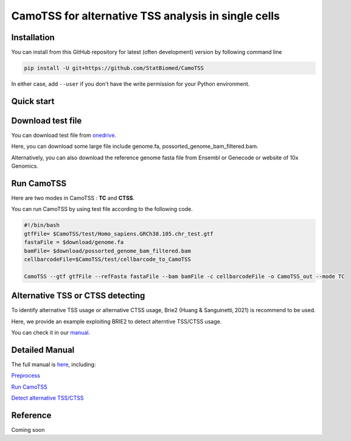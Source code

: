 ============================================================
CamoTSS for alternative TSS analysis in single cells
============================================================
|pypi| 

.. |pypi| image:: https://badge.fury.io/py/CamoTSS.svg
       :target: https://pypi.org/project/CamoTSS/




Installation
============

You can install from this GitHub repository for latest (often development) 
version by following command line

.. code-block:: bash

  pip install -U git+https://github.com/StatBiomed/CamoTSS

In either case, add ``--user`` if you don't have the write permission for your 
Python environment.


Quick start
===========

Download test file
===================

You can download test file from onedrive_.

.. _onedrive: https://connecthkuhk-my.sharepoint.com/:f:/g/personal/ruiyan_connect_hku_hk/Eqp1gYR5dlVIoWgH0udyJ5YB_9eVQ1e5WAxx3muAIeYdjw?e=SQ7fgb

Here, you can download some large file include genome.fa, possorted_genome_bam_filtered.bam.

Alternatively, you can also download the reference genome fasta file from Ensembl or Genecode or website of 10x Genomics. 
 
Run CamoTSS 
=============

Here are two modes in CamoTSS : **TC** and **CTSS**. 

You can run CamoTSS by using test file according to the following code.

.. code-block:: bash

   #!/bin/bash 
   gtfFile= $CamoTSS/test/Homo_sapiens.GRCh38.105.chr_test.gtf
   fastaFile = $download/genome.fa
   bamFile= $download/possorted_genome_bam_filtered.bam
   cellbarcodeFile=$CamoTSS/test/cellbarcode_to_CamoTSS

   CamoTSS --gtf gtfFile --refFasta fastaFile --bam bamFile -c cellbarcodeFile -o CamoTSS_out --mode TC


Alternative TSS or CTSS detecting
=================================

To identify alternative TSS usage or alternative CTSS usage, Brie2 (Huang & Sanguinetti, 2021) is recommend to be used. 

Here, we provide an example exploiting BRIE2 to detect alterntive TSS/CTSS usage. 

You can check it in our manual_.

.. _manual: https://camotss.readthedocs.io/en/latest/runBRIE.html  


Detailed Manual
================

The full manual is here_, including:

`Preprocess`_

`Run CamoTSS`_

`Detect alternative TSS/CTSS`_

.. _here: https://camotss.readthedocs.io/en/latest/index.html

.. _Preprocess: https://camotss.readthedocs.io/en/latest/preprocess.html

.. _Run CamoTSS: https://camotss.readthedocs.io/en/latest/run_CamoTSS.html

.. _Detect alternative TSS/CTSS: https://camotss.readthedocs.io/en/latest/runBRIE.html



Reference
===========

Coming soon













